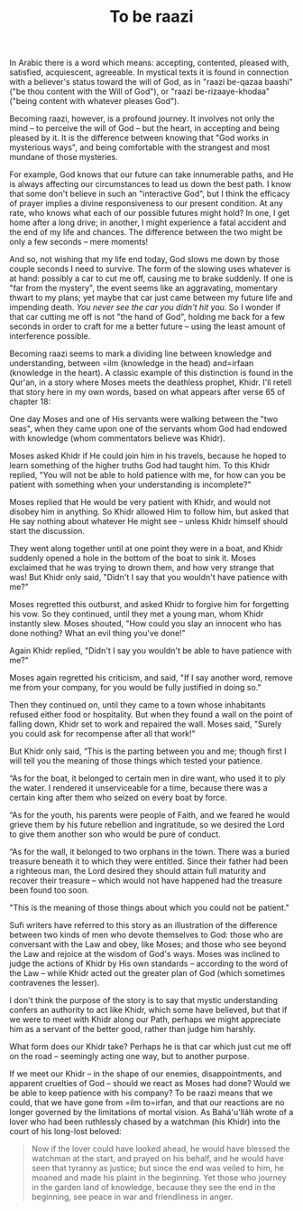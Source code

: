 :PROPERTIES:
:ID:       72719F9D-EC5F-424C-8E4F-41FA7C75FBFB
:SLUG:     to-be-raazi
:END:
#+filetags: :journal:
#+title: To be raazi

In Arabic there is a word which means: accepting, contented, pleased
with, satisfied, acquiescent, agreeable. In mystical texts it is found
in connection with a believer's status toward the will of God, as in
"raazi be-qazaa baashi" ("be thou content with the Will of God"), or
"raazi be-rizaaye-khodaa" ("being content with whatever pleases God").

Becoming raazi, however, is a profound journey. It involves not only the
mind -- to perceive the will of God -- but the heart, in accepting and
being pleased by it. It is the difference between knowing that "God
works in mysterious ways", and being comfortable with the strangest and
most mundane of those mysteries.

For example, God knows that our future can take innumerable paths, and
He is always affecting our circumstances to lead us down the best path.
I know that some don't believe in such an "interactive God", but I think
the efficacy of prayer implies a divine responsiveness to our present
condition. At any rate, who knows what each of our possible futures
might hold? In one, I get home after a long drive; in another, I might
experience a fatal accident and the end of my life and chances. The
difference between the two might be only a few seconds -- mere moments!

And so, not wishing that my life end today, God slows me down by those
couple seconds I need to survive. The form of the slowing uses whatever
is at hand: possibly a car to cut me off, causing me to brake suddenly.
If one is "far from the mystery", the event seems like an aggravating,
momentary thwart to my plans; yet maybe that car just came between my
future life and impending death. /You never see the car you didn't hit
you./ So I wonder if that car cutting me off is not "the hand of God",
holding me back for a few seconds in order to craft for me a better
future -- using the least amount of interference possible.

Becoming raazi seems to mark a dividing line between knowledge and
understanding, between =ilm (knowledge in the head) and=irfaan
(knowledge in the heart). A classic example of this distinction is found
in the Qur'an, in a story where Moses meets the deathless prophet,
Khidr. I'll retell that story here in my own words, based on what
appears after verse 65 of chapter 18:

One day Moses and one of His servants were walking between the "two
seas", when they came upon one of the servants whom God had endowed with
knowledge (whom commentators believe was Khidr).

Moses asked Khidr if He could join him in his travels, because he hoped
to learn something of the higher truths God had taught him. To this
Khidr replied, "You will not be able to hold patience with me, for how
can you be patient with something when your understanding is
incomplete?"

Moses replied that He would be very patient with Khidr, and would not
disobey him in anything. So Khidr allowed Him to follow him, but asked
that He say nothing about whatever He might see -- unless Khidr himself
should start the discussion.

They went along together until at one point they were in a boat, and
Khidr suddenly opened a hole in the bottom of the boat to sink it. Moses
exclaimed that he was trying to drown them, and how very strange that
was! But Khidr only said, "Didn't I say that you wouldn't have patience
with me?"

Moses regretted this outburst, and asked Khidr to forgive him for
forgetting his vow. So they continued, until they met a young man, whom
Khidr instantly slew. Moses shouted, "How could you slay an innocent who
has done nothing? What an evil thing you've done!"

Again Khidr replied, "Didn't I say you wouldn't be able to have patience
with me?"

Moses again regretted his criticism, and said, "If I say another word,
remove me from your company, for you would be fully justified in doing
so."

Then they continued on, until they came to a town whose inhabitants
refused either food or hospitality. But when they found a wall on the
point of falling down, Khidr set to work and repaired the wall. Moses
said, "Surely you could ask for recompense after all that work!"

But Khidr only said, “This is the parting between you and me; though
first I will tell you the meaning of those things which tested your
patience.

“As for the boat, it belonged to certain men in dire want, who used it
to ply the water. I rendered it unserviceable for a time, because there
was a certain king after them who seized on every boat by force.

“As for the youth, his parents were people of Faith, and we feared he
would grieve them by his future rebellion and ingratitude, so we desired
the Lord to give them another son who would be pure of conduct.

“As for the wall, it belonged to two orphans in the town. There was a
buried treasure beneath it to which they were entitled. Since their
father had been a righteous man, the Lord desired they should attain
full maturity and recover their treasure -- which would not have
happened had the treasure been found too soon.

"This is the meaning of those things about which you could not be
patient."

Sufi writers have referred to this story as an illustration of the
difference between two kinds of men who devote themselves to God: those
who are conversant with the Law and obey, like Moses; and those who see
beyond the Law and rejoice at the wisdom of God's ways. Moses was
inclined to judge the actions of Khidr by His own standards -- according
to the word of the Law -- while Khidr acted out the greater plan of God
(which sometimes contravenes the lesser).

I don't think the purpose of the story is to say that mystic
understanding confers an authority to act like Khidr, which some have
believed, but that if we were to meet with Khidr along our Path, perhaps
we might appreciate him as a servant of the better good, rather than
judge him harshly.

What form does our Khidr take? Perhaps he is that car which just cut me
off on the road -- seemingly acting one way, but to another purpose.

If we meet our Khidr -- in the shape of our enemies, disappointments,
and apparent cruelties of God -- should we react as Moses had done?
Would we be able to keep patience with his company? To be raazi means
that we could, that we have gone from =ilm to=irfan, and that our
reactions are no longer governed by the limitations of mortal vision. As
Bahá'u'lláh wrote of a lover who had been ruthlessly chased by a
watchman (his Khidr) into the court of his long-lost beloved:

#+BEGIN_QUOTE
Now if the lover could have looked ahead, he would have blessed the
watchman at the start, and prayed on his behalf, and he would have seen
that tyranny as justice; but since the end was veiled to him, he moaned
and made his plaint in the beginning. Yet those who journey in the
garden land of knowledge, because they see the end in the beginning, see
peace in war and friendliness in anger.

#+END_QUOTE
